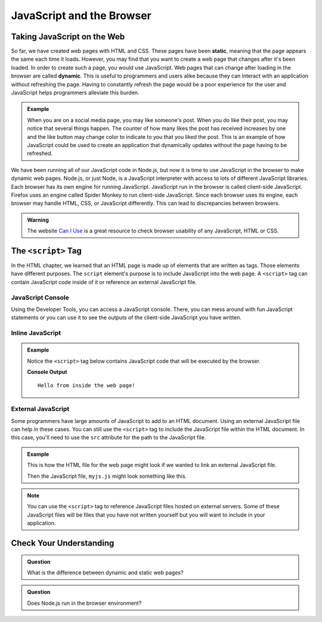 JavaScript and the Browser
==========================

.. index:: ! static, ! dynamic,

Taking JavaScript on the Web
----------------------------

So far, we have created web pages with HTML and CSS. These pages have been **static**, meaning that the page appears the same each time it loads. 
However, you may find that you want to create a web page that changes after it's been loaded. In order to create such a page, you would use JavaScript.
Web pages that can change after loading in the browser are called **dynamic**.
This is useful to programmers and users alike because they can interact with an application without refreshing the page.
Having to constantly refresh the page would be a poor experience for the user and JavaScript helps programmers alleviate this burden.

.. admonition:: Example 

   When you are on a social media page, you may like someone's post.
   When you do like their post, you may notice that several things happen.
   The counter of how many likes the post has received increases by one and the 
   like button may change color to indicate to you that you liked the post.
   This is an example of how JavaScript could be used to create an application 
   that dynamically updates without the page having to be refreshed.

We have been running all of our JavaScript code in Node.js, but now it is time to use JavaScript in the browser to make dynamic web pages. 
Node.js, or just Node, is a JavaScript interpreter with access to lots of different JavaScript libraries. 
Each browser has its own engine for running JavaScript. JavaScript run in the browser is called client-side JavaScript. 
Firefox uses an engine called Spider Monkey to run client-side JavaScript. 
Since each browser uses its engine, each browser may handle HTML, CSS, or JavaScript differently. 
This can lead to discrepancies between browsers.  

.. admonition:: Warning

   The website `Can I Use <https://caniuse.com/>`_ is a great resource to check browser usability of any JavaScript, HTML or CSS.



The ``<script>`` Tag
--------------------
In the HTML chapter, we learned that an HTML page is made up of elements that are written as tags. Those
elements have different purposes. The ``script`` element's purpose is to include JavaScript into the
web page. A ``<script>`` tag can contain JavaScript code inside of it or reference an external JavaScript file.

JavaScript Console
^^^^^^^^^^^^^^^^^^
Using the Developer Tools, you can access a JavaScript console. There, you can mess around with fun JavaScript statements or you can use it to see the outputs of the client-side JavaScript you have written.

Inline JavaScript
^^^^^^^^^^^^^^^^^
.. admonition:: Example

   Notice the ``<script>`` tag below contains JavaScript code that will be executed by the browser.

   .. sourcecode:: html
      :linenos:

      <!DOCTYPE html>
      <html>
      <head>
            <title>Embedded JavaScript Example</title>
            <script>
               // JavaScript code goes here!
               console.log("Hello from inside the web page!");
            </script>
      </head>
      <body>
            contents
      </body>
      </html>

   **Console Output**

   ::

      Hello from inside the web page!

External JavaScript
^^^^^^^^^^^^^^^^^^^

Some programmers have large amounts of JavaScript to add to an HTML document.
Using an external JavaScript file can help in these cases.
You can still use the ``<script>`` tag to include the JavaScript file within the 
HTML document. In this case, you'll need to use the ``src`` attribute for the path 
to the JavaScript file.

.. admonition:: Example

   This is how the HTML file for the web page might look if we wanted to link an external JavaScript file.

   .. sourcecode:: html
      :linenos:

      <!DOCTYPE html>
         <html>
         <head>
            <title>External JavaScript Example</title>
            <script src = "myjs.js"></script>
         </head>
         <body>
            <!-- content -->
         </body>
         </html>

   Then the JavaScript file, ``myjs.js`` might look something like this.

   .. sourcecode:: js
      :linenos:

      // JavaScript code goes here!
      console.log("Hello from inside the web page");


.. note::

   You can use the ``<script>``  tag to reference JavaScript files hosted on external servers.
   Some of these JavaScript files will be files that you have not written yourself but you will want to include in your application.

Check Your Understanding
------------------------

.. admonition:: Question

   What is the difference between dynamic and static web pages?

.. admonition:: Question

   Does Node.js run in the browser environment?



